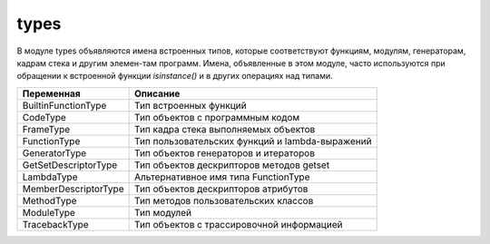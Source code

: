 .. py::module:: types

types
=====

В модуле types объявляются имена встроенных типов, которые соответствуют функциям, модулям, генераторам, кадрам стека и другим элемен-там программ. Имена, объявленные в этом модуле, часто используются при обращении к встроенной функции `isinstance()` и в других операциях
над типами.

==================== =====================
Переменная           Описание
==================== =====================
BuiltinFunctionType  Тип встроенных функций
CodeType             Тип объектов с программным кодом
FrameType            Тип кадра стека выполняемых объектов
FunctionType         Тип пользовательских функций и lambda-выражений
GeneratorType        Тип объектов генераторов и итераторов
GetSetDescriptorType Тип объектов дескрипторов методов getset
LambdaType           Альтернативное имя типа FunctionType
MemberDescriptorType Тип объектов дескрипторов атрибутов
MethodType           Тип методов пользовательских классов
ModuleType           Тип модулей
TracebackType        Тип объектов с трассировочной информацией
==================== =====================

.. py::class:: FunctionType(code, globals [, name [, defarags [, closure]]])

    Создает новый объект функции.


.. py::class:: CodeType(argcount, nlocals, stacksize, flags, codestring, constants, names, varnames, filename, name, firstlineno, lnotab [, freevars [, cellvars ]])

    Создает новый объект с программным кодом.


.. py::class:: MethodType(function, instance, class)

    Создает новый связанный метод объекта.


.. py::method:: ModuleType(name [, doc])

    Создает новый объект модуля.